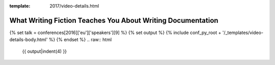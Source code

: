 :template: 2017/video-details.html

What Writing Fiction Teaches You About Writing Documentation
============================================================

{% set talk = conferences[2016]['eu']['speakers'][9] %}
{% set output %}
{% include conf_py_root + '/_templates/video-details-body.html' %}
{% endset %}
.. raw:: html

    {{ output|indent(4) }}
